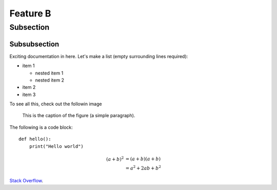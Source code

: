 Feature B
=========

Subsection
----------

Subsubsection
^^^^^^^^^^^^^

Exciting documentation in here.
Let's make a list (empty surrounding lines required):

- item 1

  - nested item 1
  - nested item 2

- item 2
- item 3

To see all this, check out the followin image

.. figure:: ZYPQm.png
   :scale: 50 %
   :alt: map to buried treasure

   This is the caption of the figure (a simple paragraph).
   
The following is a code block::
  
  def hello():
      print("Hello world")


.. math::

   (a + b)^2  &=  (a + b)(a + b) \\
              &=  a^2 + 2ab + b^2
			  
			  
`Stack Overflow <http://stackoverflow.com/>`_.
